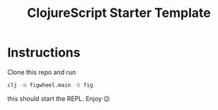 #+TITLE: ClojureScript Starter Template

* Instructions

Clone this repo and run  
#+BEGIN_SRC sh
clj -m figwheel.main -b fig
#+END_SRC
this should start the REPL. Enjoy 😉

